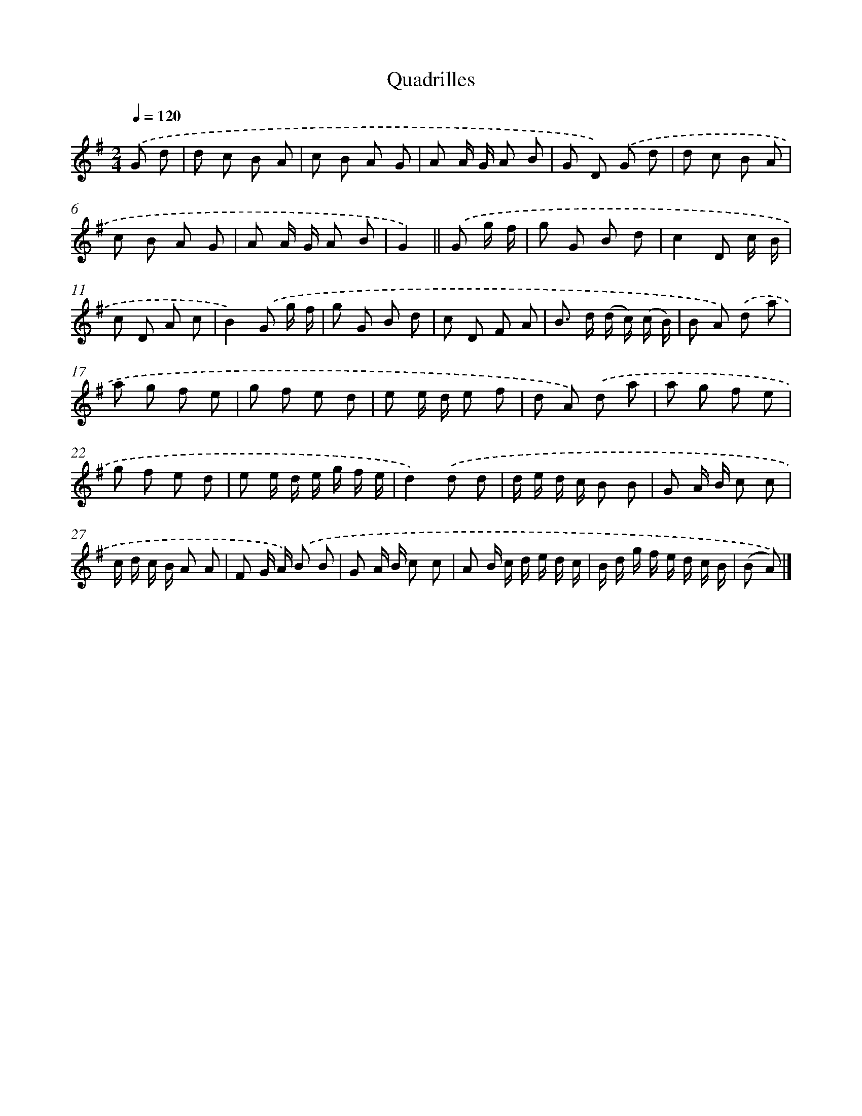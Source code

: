 X: 13269
T: Quadrilles
%%abc-version 2.0
%%abcx-abcm2ps-target-version 5.9.1 (29 Sep 2008)
%%abc-creator hum2abc beta
%%abcx-conversion-date 2018/11/01 14:37:32
%%humdrum-veritas 359885722
%%humdrum-veritas-data 1152729374
%%continueall 1
%%barnumbers 0
L: 1/8
M: 2/4
Q: 1/4=120
K: G clef=treble
.('G d [I:setbarnb 1]|
d c B A |
c B A G |
A A/ G/ A B |
G D) .('G d |
d c B A |
c B A G |
A A/ G/ A B |
G2) ||
.('G g/ f/ [I:setbarnb 9]|
g G B d |
c2D c/ B/ |
c D A c |
B2).('G g/ f/ |
g G B d |
c D F A |
B> d (d/ c/) (c/ B/) |
B A) .('d a |
a g f e |
g f e d |
e e/ d/ e f |
d A) .('d a |
a g f e |
g f e d |
e e/ d/ e/ g/ f/ e/ |
d2).('d d |
d/ e/ d/ c/ B B |
G A/ B/ c c |
c/ d/ c/ B/ A A |
F G/ A/) .('B B |
G A/ B/ c c |
A B/ c/ d/ e/ d/ c/ |
B/ d/ g/ f/ e/ d/ c/ B/ |
(B A)) |]

